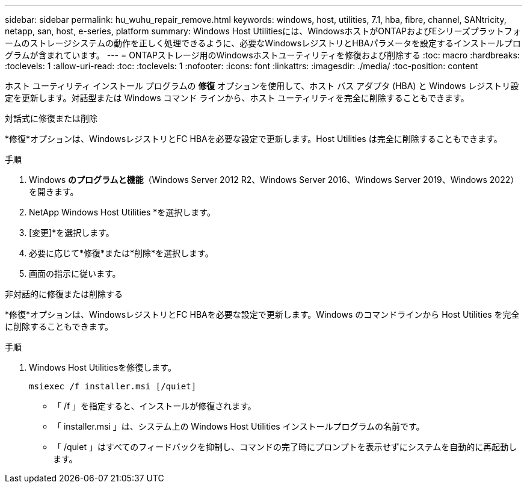 ---
sidebar: sidebar 
permalink: hu_wuhu_repair_remove.html 
keywords: windows, host, utilities, 7.1, hba, fibre, channel, SANtricity, netapp, san, host, e-series, platform 
summary: Windows Host Utilitiesには、WindowsホストがONTAPおよびEシリーズプラットフォームのストレージシステムの動作を正しく処理できるように、必要なWindowsレジストリとHBAパラメータを設定するインストールプログラムが含まれています。 
---
= ONTAPストレージ用のWindowsホストユーティリティを修復および削除する
:toc: macro
:hardbreaks:
:toclevels: 1
:allow-uri-read: 
:toc: 
:toclevels: 1
:nofooter: 
:icons: font
:linkattrs: 
:imagesdir: ./media/
:toc-position: content


[role="lead"]
ホスト ユーティリティ インストール プログラムの *修復* オプションを使用して、ホスト バス アダプタ (HBA) と Windows レジストリ設定を更新します。対話型または Windows コマンド ラインから、ホスト ユーティリティを完全に削除することもできます。

[role="tabbed-block"]
====
.対話式に修復または削除
--
*修復*オプションは、WindowsレジストリとFC HBAを必要な設定で更新します。Host Utilities は完全に削除することもできます。

.手順
. Windows *のプログラムと機能*（Windows Server 2012 R2、Windows Server 2016、Windows Server 2019、Windows 2022）を開きます。
. NetApp Windows Host Utilities *を選択します。
. [変更]*を選択します。
. 必要に応じて*修復*または*削除*を選択します。
. 画面の指示に従います。


--
.非対話的に修復または削除する
--
*修復*オプションは、WindowsレジストリとFC HBAを必要な設定で更新します。Windows のコマンドラインから Host Utilities を完全に削除することもできます。

.手順
. Windows Host Utilitiesを修復します。
+
[source, cli]
----
msiexec /f installer.msi [/quiet]
----
+
** 「 /f 」を指定すると、インストールが修復されます。
** 「 installer.msi 」は、システム上の Windows Host Utilities インストールプログラムの名前です。
** 「 /quiet 」はすべてのフィードバックを抑制し、コマンドの完了時にプロンプトを表示せずにシステムを自動的に再起動します。




--
====